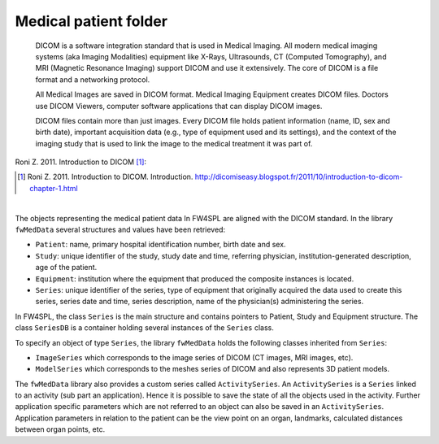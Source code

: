 Medical patient folder
============================

    DICOM is a software integration standard that is used in Medical Imaging. All modern medical imaging systems (aka Imaging Modalities) equipment like X-Rays,
    Ultrasounds, CT (Computed Tomography), and MRI (Magnetic Resonance Imaging) support DICOM and use it extensively. The core of DICOM is a file format and a networking protocol.

    All Medical Images are saved in DICOM format. Medical Imaging Equipment creates DICOM files. Doctors use DICOM Viewers, computer software applications that can display DICOM images.

    DICOM files contain more than just images. Every DICOM file holds patient information (name, ID, sex and birth date), important acquisition data (e.g., type of equipment used and its settings), and the context of the imaging study that is used to link the image to the medical treatment it was part of.
    
Roni Z. 2011. Introduction to DICOM [#]_:

.. [#] Roni Z. 2011. Introduction to DICOM. Introduction. http://dicomiseasy.blogspot.fr/2011/10/introduction-to-dicom-chapter-1.html

|

The objects representing the medical patient data In FW4SPL are aligned with the DICOM standard. In the library ``fwMedData`` several structures and values have been retrieved:

- ``Patient``: name, primary hospital identification number, birth date and sex.
- ``Study``: unique identifier of the study, study date and time, referring
  physician, institution-generated description, age of the patient.
- ``Equipment``: institution where the equipment that produced the composite
  instances is located.
- ``Series``: unique identifier of the series, type of equipment that
  originally acquired the data used to create this series, series date and
  time, series description, name of the physician(s) administering the series.

In FW4SPL, the class ``Series`` is the main structure and contains pointers
to Patient, Study and Equipment structure. The class ``SeriesDB`` is a
container holding several instances of the ``Series`` class.

To specify an object of type ``Series``, the library ``fwMedData`` holds the following classes inherited from ``Series``:

- ``ImageSeries`` which corresponds to the image series of DICOM (CT images, MRI images,
  etc).
- ``ModelSeries`` which corresponds to the meshes series of DICOM and also represents
  3D patient models.

The ``fwMedData`` library also provides a custom series called ``ActivitySeries``. An ``ActivitySeries`` is a ``Series`` linked to an
activity (sub part an application). Hence it is possible to save the state of all the objects used in the activity. 
Further application specific parameters which are not referred to an object can also be saved in an ``ActivitySeries``. 
Application parameters in relation to the patient can be the view point on an organ,
landmarks, calculated distances between organ points, etc.
